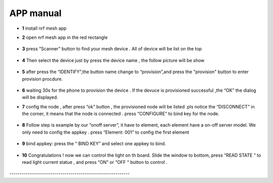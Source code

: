 =================
APP manual
=================

 
* **1**  install nrf mesh app 

* **2**  open nrf mesh app in the red rectangle

     .. image:: img/appmanual_1.png
        :scale: 40%

     
* **3** press “Scanner” button to find your mesh device . All of device will be list on the top 

      .. image:: img/appmanual_2.png
         :scale: 40%
   
* **4** Then select the device just by press the device name , the follow picture will be show 

      .. image:: img/appmanual_3.png
         :scale: 40%         
* **5** after  press the “IDENTIFY”,the button name change to “provision”,and press the  "provision" button to enter provision procdure.

     .. image:: img/appmanual_4.png
        :scale: 40% 
 
* **6** waiting 30s for the phone to provision the device . If the devuce is provisioned successful ,the “OK”  the dialog will be displayed.
     .. image:: img/appmanual_5.png
        :scale: 40%  
  
* **7** config the node , after press “ok” button , the provisioned node will be listed .pls notice the “DISCONNECT” in the corner, it means that the node is    connected . press “CONFIGURE” to bind key for the node.

     .. image:: img/appmanual_6.png
         :scale: 40%     
     
* **8** Follow step is example by our “onoff server”, it have to element, each element have a on-off server model. We only need to config the appkey . press “Element: 001” to config the first element 

     .. image:: img/appmanual_7.png
        :scale: 40%
        
     .. image:: img/appmanual_8.png
        :scale: 40%  
        
* **9** bind appkey: press the “ BIND KEY” and select one appkey to bind.

     .. image:: img/appmanual_9.png
        :scale: 40%
        
     .. image:: img/appmanual_10.png
        :scale: 40%

* **10** Congratulations ! now we can control the light on th board. Slide the window to bottom, press “READ STATE “ to read light current statue , and press “ON” or “OFF “ button to control .

     .. image:: img/appmanual_11.png
        :scale: 40%
        
     .. image:: img/appmanual_12.png
        :scale: 40%
        
\-----------------------------------------------------------
